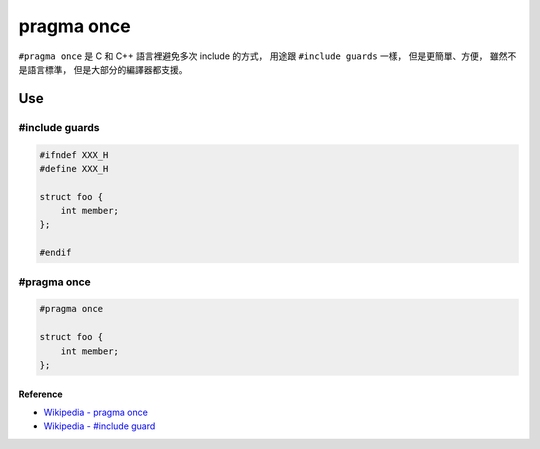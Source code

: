 ========================================
pragma once
========================================

``#pragma once`` 是 C 和 C++ 語言裡避免多次 include 的方式，
用途跟 ``#include guards`` 一樣，
但是更簡單、方便，
雖然不是語言標準，
但是大部分的編譯器都支援。

Use
------------------------------

#include guards
++++++++++++++++++++

.. code-block:: c

    #ifndef XXX_H
    #define XXX_H

    struct foo {
        int member;
    };

    #endif


#pragma once
++++++++++++++++++++

.. code-block:: c

    #pragma once

    struct foo {
        int member;
    };


Reference
========================================

* `Wikipedia - pragma once <https://en.wikipedia.org/wiki/Pragma_once>`_
* `Wikipedia - #include guard <https://en.wikipedia.org/wiki/Include_guard>`_
